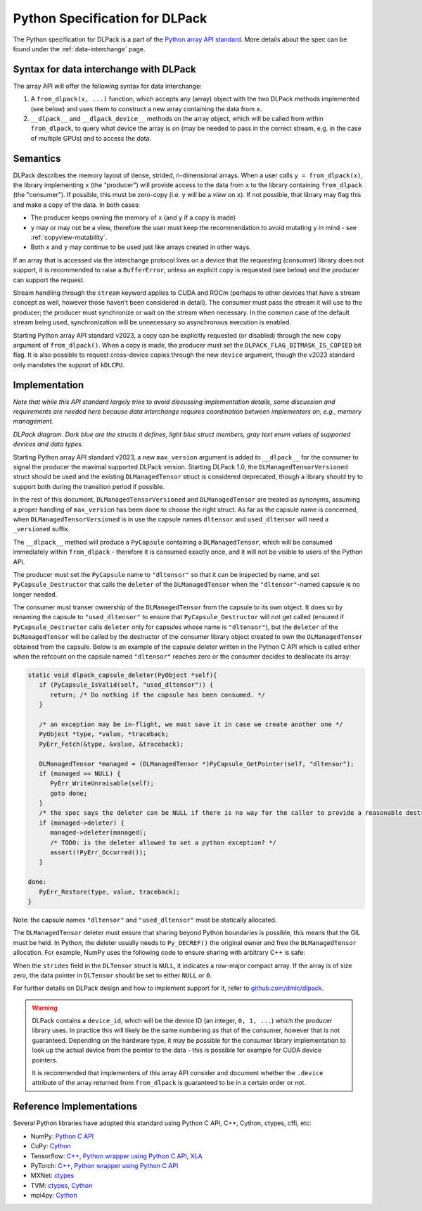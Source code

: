 .. _python-spec:

Python Specification for DLPack
===============================

The Python specification for DLPack is a part of the
`Python array API standard <https://data-apis.org/array-api/latest/index.html>`_.
More details about the spec can be found under the :ref:`data-interchange` page.


Syntax for data interchange with DLPack
~~~~~~~~~~~~~~~~~~~~~~~~~~~~~~~~~~~~~~~

The array API will offer the following syntax for data interchange:

1. A ``from_dlpack(x, ...)`` function, which accepts any (array) object with
   the two DLPack methods implemented (see below) and uses them to construct
   a new array containing the data from ``x``.
2. ``__dlpack__`` and ``__dlpack_device__`` methods on the
   array object, which will be called from within ``from_dlpack``, to query
   what device the array is on (may be needed to pass in the correct
   stream, e.g. in the case of multiple GPUs) and to access the data.


Semantics
~~~~~~~~~

DLPack describes the memory layout of dense, strided, n-dimensional arrays.
When a user calls ``y = from_dlpack(x)``, the library implementing ``x`` (the
"producer") will provide access to the data from ``x`` to the library
containing ``from_dlpack`` (the "consumer"). If possible, this must be
zero-copy (i.e. ``y`` will be a *view* on ``x``). If not possible, that library
may flag this and make a copy of the data. In both cases:

- The producer keeps owning the memory of ``x`` (and ``y`` if a copy is made)
- ``y`` may or may not be a view, therefore the user must keep the recommendation to
  avoid mutating ``y`` in mind - see :ref:`copyview-mutability`.
- Both ``x`` and ``y`` may continue to be used just like arrays created in other ways.

If an array that is accessed via the interchange protocol lives on a device that
the requesting (consumer) library does not support, it is recommended to raise a
``BufferError``, unless an explicit copy is requested (see below) and the producer
can support the request.

Stream handling through the ``stream`` keyword applies to CUDA and ROCm (perhaps
to other devices that have a stream concept as well, however those haven't been
considered in detail). The consumer must pass the stream it will use to the
producer; the producer must synchronize or wait on the stream when necessary.
In the common case of the default stream being used, synchronization will be
unnecessary so asynchronous execution is enabled.

Starting Python array API standard v2023, a copy can be explicitly requested (or
disabled) through the new ``copy`` argument of ``from_dlpack()``. When a copy is
made, the producer must set the ``DLPACK_FLAG_BITMASK_IS_COPIED`` bit flag.
It is also possible to request cross-device copies through the new ``device``
argument, though the v2023 standard only mandates the support of ``kDLCPU``.

Implementation
~~~~~~~~~~~~~~

*Note that while this API standard largely tries to avoid discussing
implementation details, some discussion and requirements are needed
here because data interchange requires coordination between
implementers on, e.g., memory management.*

.. image:: /_static/images/DLPack_diagram.png
  :alt: Diagram of DLPack structs

*DLPack diagram. Dark blue are the structs it defines, light blue
struct members, gray text enum values of supported devices and data
types.*

Starting Python array API standard v2023, a new ``max_version`` argument
is added to ``__dlpack__`` for the consumer to signal the producer the
maximal supported DLPack version. Starting DLPack 1.0, the ``DLManagedTensorVersioned``
struct should be used and the existing ``DLManagedTensor`` struct is considered
deprecated, though a library should try to support both during the transition
period if possible.

In the rest of this document, ``DLManagedTensorVersioned`` and ``DLManagedTensor``
are treated as synonyms, assuming a proper handling of ``max_version`` has been
done to choose the right struct. As far as the capsule name is concerned,
when ``DLManagedTensorVersioned`` is in use the capsule names ``dltensor``
and ``used_dltensor`` will need a ``_versioned`` suffix.

The ``__dlpack__`` method will produce a ``PyCapsule`` containing a
``DLManagedTensor``, which will be consumed immediately within
``from_dlpack`` - therefore it is consumed exactly once, and it will not be
visible to users of the Python API.

The producer must set the ``PyCapsule`` name to ``"dltensor"`` so that
it can be inspected by name, and set ``PyCapsule_Destructor`` that calls
the ``deleter`` of the ``DLManagedTensor`` when the ``"dltensor"``-named
capsule is no longer needed.

The consumer must transer ownership of the ``DLManagedTensor`` from the
capsule to its own object. It does so by renaming the capsule to
``"used_dltensor"`` to ensure that ``PyCapsule_Destructor`` will not get
called (ensured if ``PyCapsule_Destructor`` calls ``deleter`` only for
capsules whose name is ``"dltensor"``), but the ``deleter`` of the
``DLManagedTensor`` will be called by the destructor of the consumer
library object created to own the ``DLManagedTensor`` obtained from the
capsule. Below is an example of the capsule deleter written in the Python
C API which is called either when the refcount on the capsule named
``"dltensor"`` reaches zero or the consumer decides to deallocate its array:

.. code-block:: C

   static void dlpack_capsule_deleter(PyObject *self){
      if (PyCapsule_IsValid(self, "used_dltensor")) {
         return; /* Do nothing if the capsule has been consumed. */
      }

      /* an exception may be in-flight, we must save it in case we create another one */
      PyObject *type, *value, *traceback;
      PyErr_Fetch(&type, &value, &traceback);

      DLManagedTensor *managed = (DLManagedTensor *)PyCapsule_GetPointer(self, "dltensor");
      if (managed == NULL) {
         PyErr_WriteUnraisable(self);
         goto done;
      }
      /* the spec says the deleter can be NULL if there is no way for the caller to provide a reasonable destructor. */
      if (managed->deleter) {
         managed->deleter(managed);
         /* TODO: is the deleter allowed to set a python exception? */
         assert(!PyErr_Occurred());
      }

   done:
      PyErr_Restore(type, value, traceback);
   }

Note: the capsule names ``"dltensor"`` and ``"used_dltensor"`` must be
statically allocated.

The ``DLManagedTensor`` deleter must ensure that sharing beyond Python
boundaries is possible, this means that the GIL must be held.
In Python, the deleter usually needs to ``Py_DECREF()`` the original owner
and free the ``DLManagedTensor`` allocation.
For example, NumPy uses the following code to ensure sharing with arbitrary
C++ is safe:

.. code-block:: C
   static void array_dlpack_deleter(DLManagedTensor *self)
   {
      /*
       * Leak the pyobj if not initialized.  This can happen if we are running
       * exit handlers that are destructing c++ objects with residual (owned)
       * PyObjects stored in them after the Python runtime has already been
       * terminated.
       */
      if (!Py_IsInitialized()) {
         return;
      }

      PyGILState_STATE state = PyGILState_Ensure();

      PyObject *array = (PyObject *)self->manager_ctx;
      // This will also free the shape and strides as it's one allocation.
      PyMem_Free(self);
      Py_XDECREF(array);

      PyGILState_Release(state);
   }

When the ``strides`` field in the ``DLTensor`` struct is ``NULL``, it indicates a
row-major compact array. If the array is of size zero, the data pointer in
``DLTensor`` should be set to either ``NULL`` or ``0``.

For further details on DLPack design and how to implement support for it,
refer to `github.com/dmlc/dlpack <https://github.com/dmlc/dlpack>`_.

.. warning::
   DLPack contains a ``device_id``, which will be the device
   ID (an integer, ``0, 1, ...``) which the producer library uses. In
   practice this will likely be the same numbering as that of the
   consumer, however that is not guaranteed. Depending on the hardware
   type, it may be possible for the consumer library implementation to
   look up the actual device from the pointer to the data - this is
   possible for example for CUDA device pointers.

   It is recommended that implementers of this array API consider and document
   whether the ``.device`` attribute of the array returned from ``from_dlpack`` is
   guaranteed to be in a certain order or not.


Reference Implementations
~~~~~~~~~~~~~~~~~~~~~~~~~

Several Python libraries have adopted this standard using Python C API, C++, Cython,
ctypes, cffi, etc:

* NumPy: `Python C API <https://github.com/numpy/numpy/blob/main/numpy/core/src/multiarray/dlpack.c>`__
* CuPy: `Cython <https://github.com/cupy/cupy/blob/master/cupy/_core/dlpack.pyx>`__
* Tensorflow: `C++ <https://github.com/tensorflow/tensorflow/blob/master/tensorflow/c/eager/dlpack.cc>`__,
  `Python wrapper using Python C API <https://github.com/tensorflow/tensorflow/blob/a97b01a4ff009ed84a571c138837130a311e74a7/tensorflow/python/tfe_wrapper.cc#L1562>`__,
  `XLA <https://github.com/tensorflow/tensorflow/blob/master/tensorflow/compiler/xla/python/dlpack.cc>`__
* PyTorch: `C++ <https://github.com/pytorch/pytorch/blob/master/aten/src/ATen/DLConvertor.cpp>`__,
  `Python wrapper using Python C API <https://github.com/pytorch/pytorch/blob/c22b8a42e6038ed2f6a161114cf3d8faac3f6e9a/torch/csrc/Module.cpp#L355>`__
* MXNet: `ctypes <https://github.com/apache/incubator-mxnet/blob/master/python/mxnet/dlpack.py>`__
* TVM: `ctypes <https://github.com/apache/tvm/blob/main/python/tvm/_ffi/_ctypes/ndarray.py>`__,
  `Cython <https://github.com/apache/tvm/blob/main/python/tvm/_ffi/_cython/ndarray.pxi>`__
* mpi4py: `Cython <https://github.com/mpi4py/mpi4py/blob/master/src/mpi4py/MPI/asdlpack.pxi>`_
